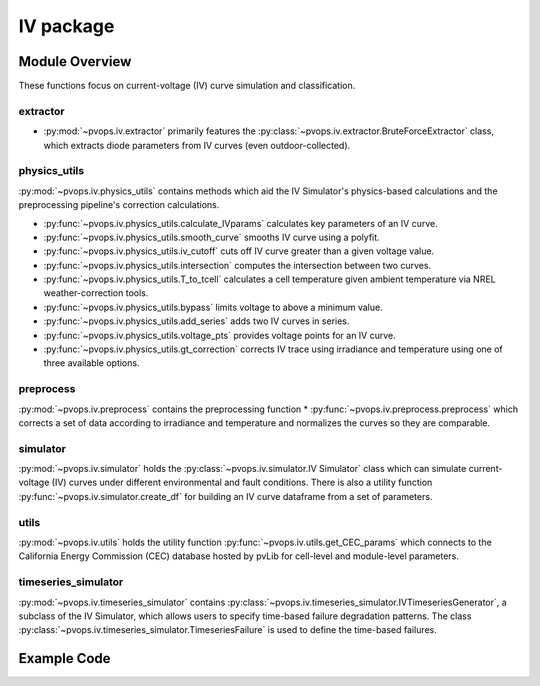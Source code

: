 IV package
===============

Module Overview
----------------


These functions focus on current-voltage (IV) curve simulation and 
classification.

extractor
^^^^^^^^^^^^^^^^^^^^^

* :py:mod:`~pvops.iv.extractor` primarily features the 
  :py:class:`~pvops.iv.extractor.BruteForceExtractor` class, which 
  extracts diode parameters from IV curves (even outdoor-collected).

physics_utils
^^^^^^^^^^^^^^^^^^^^^

:py:mod:`~pvops.iv.physics_utils` contains methods which aid the IV 
Simulator's physics-based calculations and the preprocessing pipeline's 
correction calculations.

* :py:func:`~pvops.iv.physics_utils.calculate_IVparams` calculates
  key parameters of an IV curve.
* :py:func:`~pvops.iv.physics_utils.smooth_curve` smooths
  IV curve using a polyfit.
* :py:func:`~pvops.iv.physics_utils.iv_cutoff` cuts off IV curve
  greater than a given voltage value.
* :py:func:`~pvops.iv.physics_utils.intersection` computes
  the intersection between two curves.
* :py:func:`~pvops.iv.physics_utils.T_to_tcell` calculates
  a cell temperature given ambient temperature via NREL weather-correction
  tools.
* :py:func:`~pvops.iv.physics_utils.bypass` limits voltage
  to above a minimum value.
* :py:func:`~pvops.iv.physics_utils.add_series` adds two
  IV curves in series.
* :py:func:`~pvops.iv.physics_utils.voltage_pts`
  provides voltage points for an IV curve.
* :py:func:`~pvops.iv.physics_utils.gt_correction` corrects IV
  trace using irradiance and temperature using one of three
  available options.



preprocess
^^^^^^^^^^^^^^^^^^^^^

:py:mod:`~pvops.iv.preprocess` contains the preprocessing function 
* :py:func:`~pvops.iv.preprocess.preprocess` which 
corrects a set of data according to irradiance and temperature and 
normalizes the curves so they are comparable.

simulator
^^^^^^^^^^^^^^^^^^^^^

:py:mod:`~pvops.iv.simulator` holds the 
:py:class:`~pvops.iv.simulator.IV Simulator` class which can simulate 
current-voltage (IV) curves under different environmental and fault 
conditions. There is also a utility function 
:py:func:`~pvops.iv.simulator.create_df` for building an IV curve dataframe
from a set of parameters.

utils
^^^^^^^^^^^^^^^^^^^^^

:py:mod:`~pvops.iv.utils` holds the utility function 
:py:func:`~pvops.iv.utils.get_CEC_params` which connects to the 
California Energy Commission (CEC) 
database hosted by pvLib for cell-level and module-level parameters.

timeseries_simulator
^^^^^^^^^^^^^^^^^^^^^

:py:mod:`~pvops.iv.timeseries_simulator` contains 
:py:class:`~pvops.iv.timeseries_simulator.IVTimeseriesGenerator`, 
a subclass of the IV Simulator,
which allows users to specify time-based failure degradation 
patterns. The class 
:py:class:`~pvops.iv.timeseries_simulator.TimeseriesFailure`
is used to define the time-based failures.

Example Code
--------------